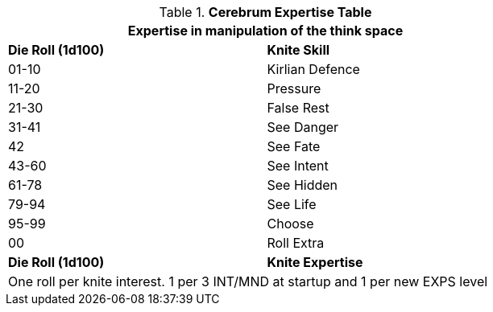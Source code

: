 .*Cerebrum Expertise Table*
[width="75%",cols="^,<",frame="all", stripes="even"]
|===
2+<|Expertise in manipulation of the think space

s|Die Roll (1d100)
s|Knite Skill

|01-10
|Kirlian Defence

|11-20
|Pressure

|21-30
|False Rest

|31-41
|See Danger

|42
|See Fate

|43-60
|See Intent

|61-78
|See Hidden

|79-94
|See Life

|95-99
|Choose

|00
|Roll Extra

s|Die Roll (1d100)
s|Knite Expertise

2+<|One roll per knite interest. 1 per 3 INT/MND at startup and 1 per new EXPS level
|===


